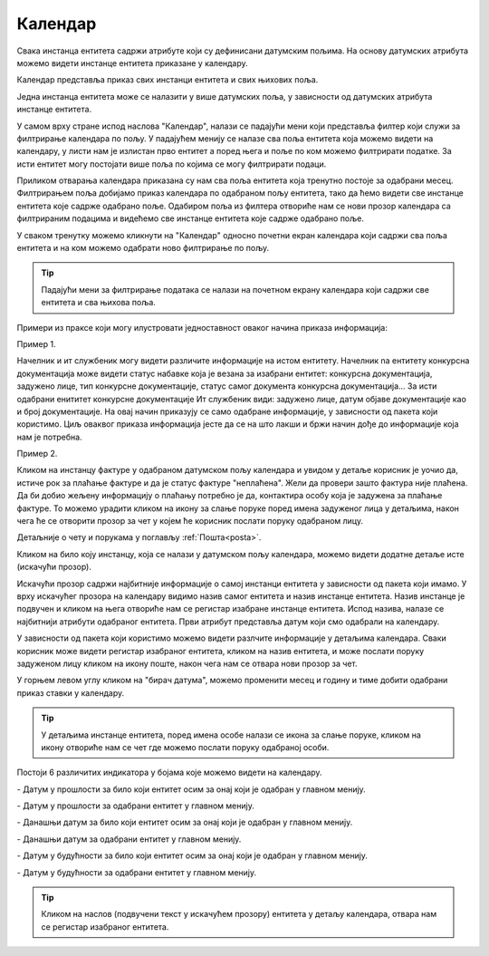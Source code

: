 .. _kalendar:

********
Календар
********

Свака инстанца ентитета садржи атрибуте који су дефинисани датумским пољима. На основу датумских атрибута можемо видети инстанце ентитета приказане у календару.

Календар представља приказ свих инстанци ентитета и свих њихових поља.

Једна инстанца ентитета може се налазити у више датумских поља, у зависности од датумских атрибута инстанце ентитета.

У самом врху стране испод наслова "Календар", налази се падајући мени који представља филтер који служи за филтрирање календара по пољу. У падајућем менију се налазе сва поља ентитета која можемо видети на календару, у листи нам је излистан прво ентитет а поред њега и поље по ком можемо филтрирати податке. За исти ентитет могу постојати више поља по којима се могу филтрирати подаци. 

Приликом отварања календара приказана су нам сва поља ентитета која тренутно постоје за одабрани месец. Филтрирањем поља добијамо приказ календара по одабраном пољу ентитета, тако да ћемо видети све инстанце ентитета које садрже одабрано поље. Одабиром поља из филтера отвориће нам се нови прозор календара са филтрираним подацима и видећемо све инстанце ентитета које садрже одабрано поље. 

У сваком тренутку можемо кликнути на "Календар" односно почетни екран календара који садржи сва поља ентитета и на ком можемо одабрати ново филтрирање по пољу.

.. Tip:: Падајући мени за филтрирање података се налази на почетном екрану календара који садржи све ентитета и сва њихова поља.

.. image:: ../_static/img/Kalendar/kalendar.gif
   :width: 700
   :align: center

Примери из праксе који могу илустровати једноставност оваког начина приказа информација:

Пример 1.

Начелник и ит службеник могу видети различите информације на истом ентитету. Начелник na ентитету конкурсна документација може видети статус набавке која је везана за изабрани ентитет: конкурсна документација, задужено лице, тип конкурсне документације, статус самог документа конкурсна документација... За исти одабрани енититет конкурсне документације Ит службеник види: задужено лице, датум објаве документације као и број документације. На овај начин приказују се само одабране информације, у зависности од пакета који користимо. Циљ оваквог приказа информација јесте да се на што лакши и бржи начин дође до информације која нам је потребна. 

Пример 2.

Кликом на инстанцу фактуре у одабраном датумском пољу календара и увидом у детаље корисник је уочио да, истиче рок за плаћање фактуре и да је статус фактуре "неплаћена".
Жели да провери зашто фактура није плаћена. Да би добио жељену информацију о плаћању потребно је да, контактира особу која је задужена за плаћање фактуре. То можемо урадити кликом на икону за слање поруке поред имена задуженог лица у детаљима, након чега ће се отворити прозор за чет у којем ће корисник послати поруку одабраном лицу. 

Детаљније о чету и порукама у поглављу :ref:`Пошта<posta>`.

Кликом на било коју инстанцу, која се налази у датумском пољу календара, можемо видети додатне детаље исте (искачући прозор).

Искачући прозор садржи најбитније информације о самој инстанци ентитета у зависности од пакета који имамо. У врху искачућег прозора на календару видимо назив самог ентитета и назив инстанце ентитета. Назив инстанце је подвучен и кликом на њега отвориће нам се регистар изабране инстанце ентитета. Испод назива, налазе се најбитнији атрибути одабраног ентитета. Први атрибут представља датум који смо одабрали на календару. 

У зависности од пакета који користимо можемо видети разлчите информације у детаљима календара. Сваки корисник може видети регистар изабраног ентитета, кликом на назив ентитета, и може послати поруку задуженом лицу кликом на икону поште, након чега нам се отвара нови прозор за чет.

У горњем левом углу кликом на "бирач датума", можемо променити месец и годину и тиме добити одабрани приказ ставки у календару. 

.. Tip:: У детаљима инстанце ентитета, поред имена особе налази се икона за слање поруке, кликом на икону отвориће нам се чет где можемо послати поруку одабраној особи. 

Постоји 6 различитих индикатора у бојама које можемо видети на календару.

.. |logo1| image:: ../_static/img/Kalendar/kalendar12.png   
   :width: 25
   :height: 25

.. |logo2| image:: ../_static/img/Kalendar/kalendar13.png
   :width: 25
   :height: 25

.. |logo3| image:: ../_static/img/Kalendar/kalendar14.png
   :width: 25
   :height: 25

.. |logo4| image:: ../_static/img/Kalendar/kalendar15.png
   :width: 25
   :height: 25

.. |logo5| image:: ../_static/img/Kalendar/kalendar16.png
   :width: 25
   :height: 25

.. |logo6| image:: ../_static/img/Kalendar/kalendar17.png
   :width: 25
   :height: 25

|logo1| - Датум у прошлости за било који ентитет осим за онај који је одабран у главном менију.

|logo2| - Датум у прошлости за одабрани ентитет у главном менију.

|logo3| - Данашњи датум за било који ентитет осим за онај који је одабран у главном менију.

|logo4| - Данашњи датум за одабрани ентитет у главном менију.

|logo5| - Датум у будућности за било који ентитет осим за онај који је одабран у главном менију.

|logo6| - Датум у будућности за одабрани ентитет у главном менију.

.. Tip:: Кликом на наслов (подвучени текст у искачућем прозору) ентитета у детаљу календара, отвара нам се регистар изабраног ентитета.
